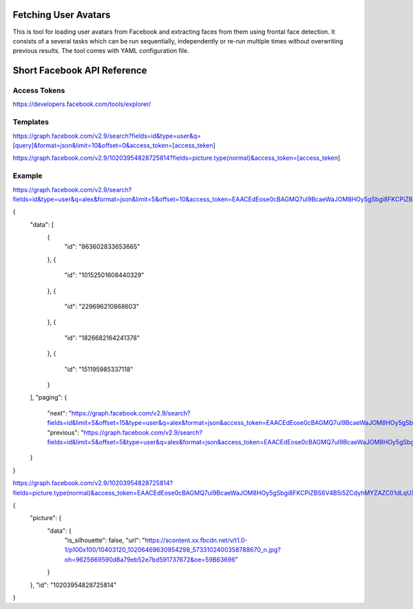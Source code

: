 
Fetching User Avatars
=====================

This is tool for loading user avatars from Facebook and extracting faces from
them using frontal face detection. It consists of a several tasks which can be run sequentially, independently or re-run multiple times without
overwriting previous results. The tool comes with YAML configuration file.


Short Facebook API Reference
============================

Access Tokens
-------------

https://developers.facebook.com/tools/explorer/

Templates
---------

https://graph.facebook.com/v2.9/search?fields=id&type=user&q=[query]&format=json&limit=10&offset=0&access_token=[access_teken]

https://graph.facebook.com/v2.9/10203954828725814?fields=picture.type(normal)&access_token=[access_teken]

Example
-------

https://graph.facebook.com/v2.9/search?fields=id&type=user&q=alex&format=json&limit=5&offset=10&access_token=EAACEdEose0cBAGMQ7ul9BcaeWaJOM8HOy5gSbgi8FKCPiZBS6V4B5i5ZCdyhMYZAZC01dLqUXMBevcQQshqRg7E55ZC5b9vZB8xQwKe4EO06T4ud7DL33gPzrIa2OBnCVmy9zRlHSrGepOibFGnxknxNWSB4GfMyZA3s0LQ5QNTB1oUnOryKJhZAhrypHfge1foZD

{
   "data": [
      {
         "id": "863602833653665"
      },
      {
         "id": "10152501608440329"
      },
      {
         "id": "229696210868603"
      },
      {
         "id": "1826682164241378"
      },
      {
         "id": "151195985337118"
      }
   ],
   "paging": {
      "next": "https://graph.facebook.com/v2.9/search?fields=id&limit=5&offset=15&type=user&q=alex&format=json&access_token=EAACEdEose0cBAGMQ7ul9BcaeWaJOM8HOy5gSbgi8FKCPiZBS6V4B5i5ZCdyhMYZAZC01dLqUXMBevcQQshqRg7E55ZC5b9vZB8xQwKe4EO06T4ud7DL33gPzrIa2OBnCVmy9zRlHSrGepOibFGnxknxNWSB4GfMyZA3s0LQ5QNTB1oUnOryKJhZAhrypHfge1foZD&__after_id=enc_AdApfU80t9SGnFRUruLlavztlvFN3kUJSIQueIpyOZCWoZCuHZBXl4Jd03lQTUOUOWqHZC9gt4v48KunHwVZA0oIrvZANC",
      "previous": "https://graph.facebook.com/v2.9/search?fields=id&limit=5&offset=5&type=user&q=alex&format=json&access_token=EAACEdEose0cBAGMQ7ul9BcaeWaJOM8HOy5gSbgi8FKCPiZBS6V4B5i5ZCdyhMYZAZC01dLqUXMBevcQQshqRg7E55ZC5b9vZB8xQwKe4EO06T4ud7DL33gPzrIa2OBnCVmy9zRlHSrGepOibFGnxknxNWSB4GfMyZA3s0LQ5QNTB1oUnOryKJhZAhrypHfge1foZD&__before_id=enc_AdBZBrZBWqsGgOdniZAZAGUa9bqZCdYYlkNE4khvZASKx9DdLbZAwEAka4zibpOsV1ZBxokcALsOPZADvwzAAGirl39wK3gil"
   }
}

https://graph.facebook.com/v2.9/10203954828725814?fields=picture.type(normal)&access_token=EAACEdEose0cBAGMQ7ul9BcaeWaJOM8HOy5gSbgi8FKCPiZBS6V4B5i5ZCdyhMYZAZC01dLqUXMBevcQQshqRg7E55ZC5b9vZB8xQwKe4EO06T4ud7DL33gPzrIa2OBnCVmy9zRlHSrGepOibFGnxknxNWSB4GfMyZA3s0LQ5QNTB1oUnOryKJhZAhrypHfge1foZD

{
   "picture": {
      "data": {
         "is_silhouette": false,
         "url": "https://scontent.xx.fbcdn.net/v/t1.0-1/p100x100/10403120_10206469630954298_5733102400358788670_n.jpg?oh=9625669590d8a79eb52e7bd591737672&oe=59B63696"
      }
   },
   "id": "10203954828725814"
}
